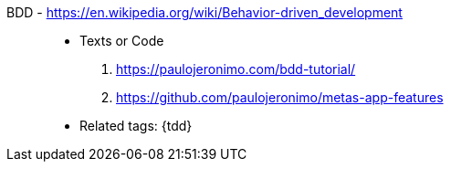 [#bdd]#BDD# - https://en.wikipedia.org/wiki/Behavior-driven_development::
* Texts or Code
. https://paulojeronimo.com/bdd-tutorial/
. https://github.com/paulojeronimo/metas-app-features
* Related tags: {tdd}

